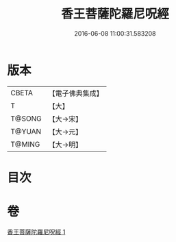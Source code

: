 #+TITLE: 香王菩薩陀羅尼呪經 
#+DATE: 2016-06-08 11:00:31.583208

* 版本
 |     CBETA|【電子佛典集成】|
 |         T|【大】     |
 |    T@SONG|【大→宋】   |
 |    T@YUAN|【大→元】   |
 |    T@MING|【大→明】   |

* 目次

* 卷
[[file:KR6j0378_001.txt][香王菩薩陀羅尼呪經 1]]

